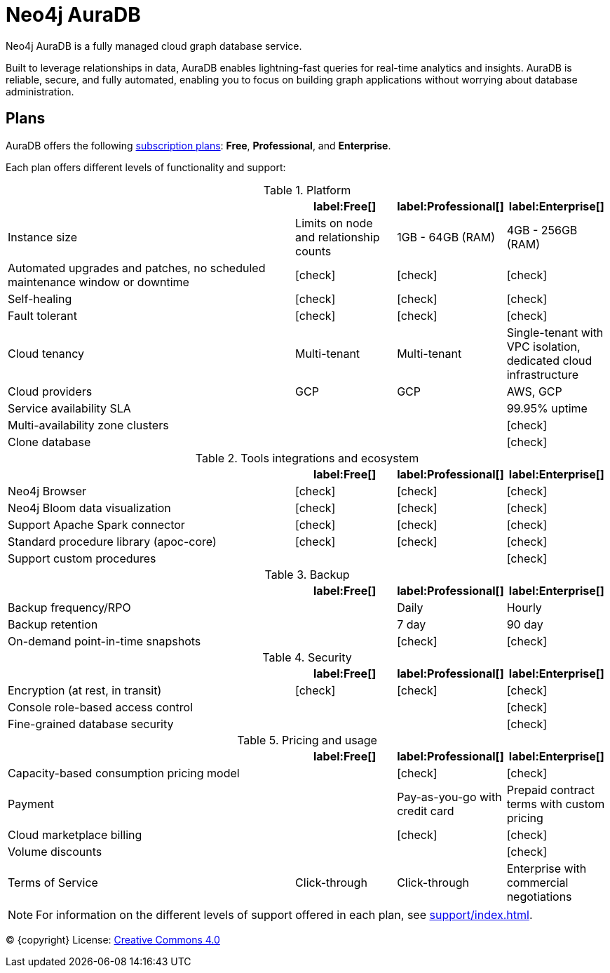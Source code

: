 [[aura]]
= Neo4j AuraDB
:description: This manual describes how to use Neo4j AuraDB.
:check-mark: icon:check[]

Neo4j AuraDB is a fully managed cloud graph database service.

Built to leverage relationships in data, AuraDB enables lightning-fast queries for real-time analytics and insights.
AuraDB is reliable, secure, and fully automated, enabling you to focus on building graph applications without worrying about database administration.


== Plans

AuraDB offers the following https://neo4j.com/cloud/aura/[subscription plans]: *Free*, *Professional*, and *Enterprise*.

Each plan offers different levels of functionality and support:

.Platform
[cols="49a,^17a,^17a,^17a",options="header"]
|===
|
| label:Free[]
| label:Professional[]
| label:Enterprise[]

| Instance size
| Limits on node and relationship counts
| 1GB - 64GB (RAM)
| 4GB - 256GB (RAM)

| Automated upgrades and patches, no scheduled maintenance window or downtime
| {check-mark}
| {check-mark}
| {check-mark}

| Self-healing
| {check-mark}
| {check-mark}
| {check-mark}

| Fault tolerant
| {check-mark}
| {check-mark}
| {check-mark}

| Cloud tenancy
| Multi-tenant
| Multi-tenant
| Single-tenant with VPC isolation, dedicated cloud infrastructure


| Cloud providers
| GCP
| GCP
| AWS, GCP

| Service availability SLA
|
|
| 99.95% uptime

| Multi-availability zone clusters
|
|
| {check-mark}

| Clone database
|
|
| {check-mark}
|===

.Tools integrations and ecosystem
[cols="49a,^17a,^17a,^17a",options="header"]
|===
|
| label:Free[]
| label:Professional[]
| label:Enterprise[]

| Neo4j Browser
| {check-mark}
| {check-mark}
| {check-mark}

| Neo4j Bloom data visualization
| {check-mark}
| {check-mark}
| {check-mark}

| Support Apache Spark connector
| {check-mark}
| {check-mark}
| {check-mark}

| Standard procedure library (apoc-core)
| {check-mark}
| {check-mark}
| {check-mark}

| Support custom procedures
|
|
| {check-mark}
|===

.Backup
[cols="49a,^17a,^17a,^17a",options="header"]
|===
|
| label:Free[]
| label:Professional[]
| label:Enterprise[]

| Backup frequency/RPO
|
| Daily
| Hourly

| Backup retention
|
| 7 day
| 90 day

| On-demand point-in-time snapshots
|
| {check-mark}
| {check-mark}
|===

.Security
[cols="49a,^17a,^17a,^17a",options="header"]
|===
|
| label:Free[]
| label:Professional[]
| label:Enterprise[]

| Encryption (at rest, in transit)
| {check-mark}
| {check-mark}
| {check-mark}

| Console role-based access control
|
|
| {check-mark}

| Fine-grained database security
|
|
| {check-mark}
|===

.Pricing and usage
[cols="49a,^17a,^17a,^17a",options="header"]
|===
|
| label:Free[]
| label:Professional[]
| label:Enterprise[]

| Capacity-based consumption pricing model
|
| {check-mark}
| {check-mark}

| Payment
|
| Pay-as-you-go with credit card
| Prepaid contract terms with custom pricing

| Cloud marketplace billing
|
| {check-mark}
| {check-mark}

| Volume discounts
|
|
| {check-mark}

| Terms of Service
| Click-through
| Click-through
| Enterprise with commercial negotiations
|===

[NOTE]
====
For information on the different levels of support offered in each plan, see xref:support/index.adoc[].
====

(C) {copyright}
License: link:{common-license-page-uri}[Creative Commons 4.0]
